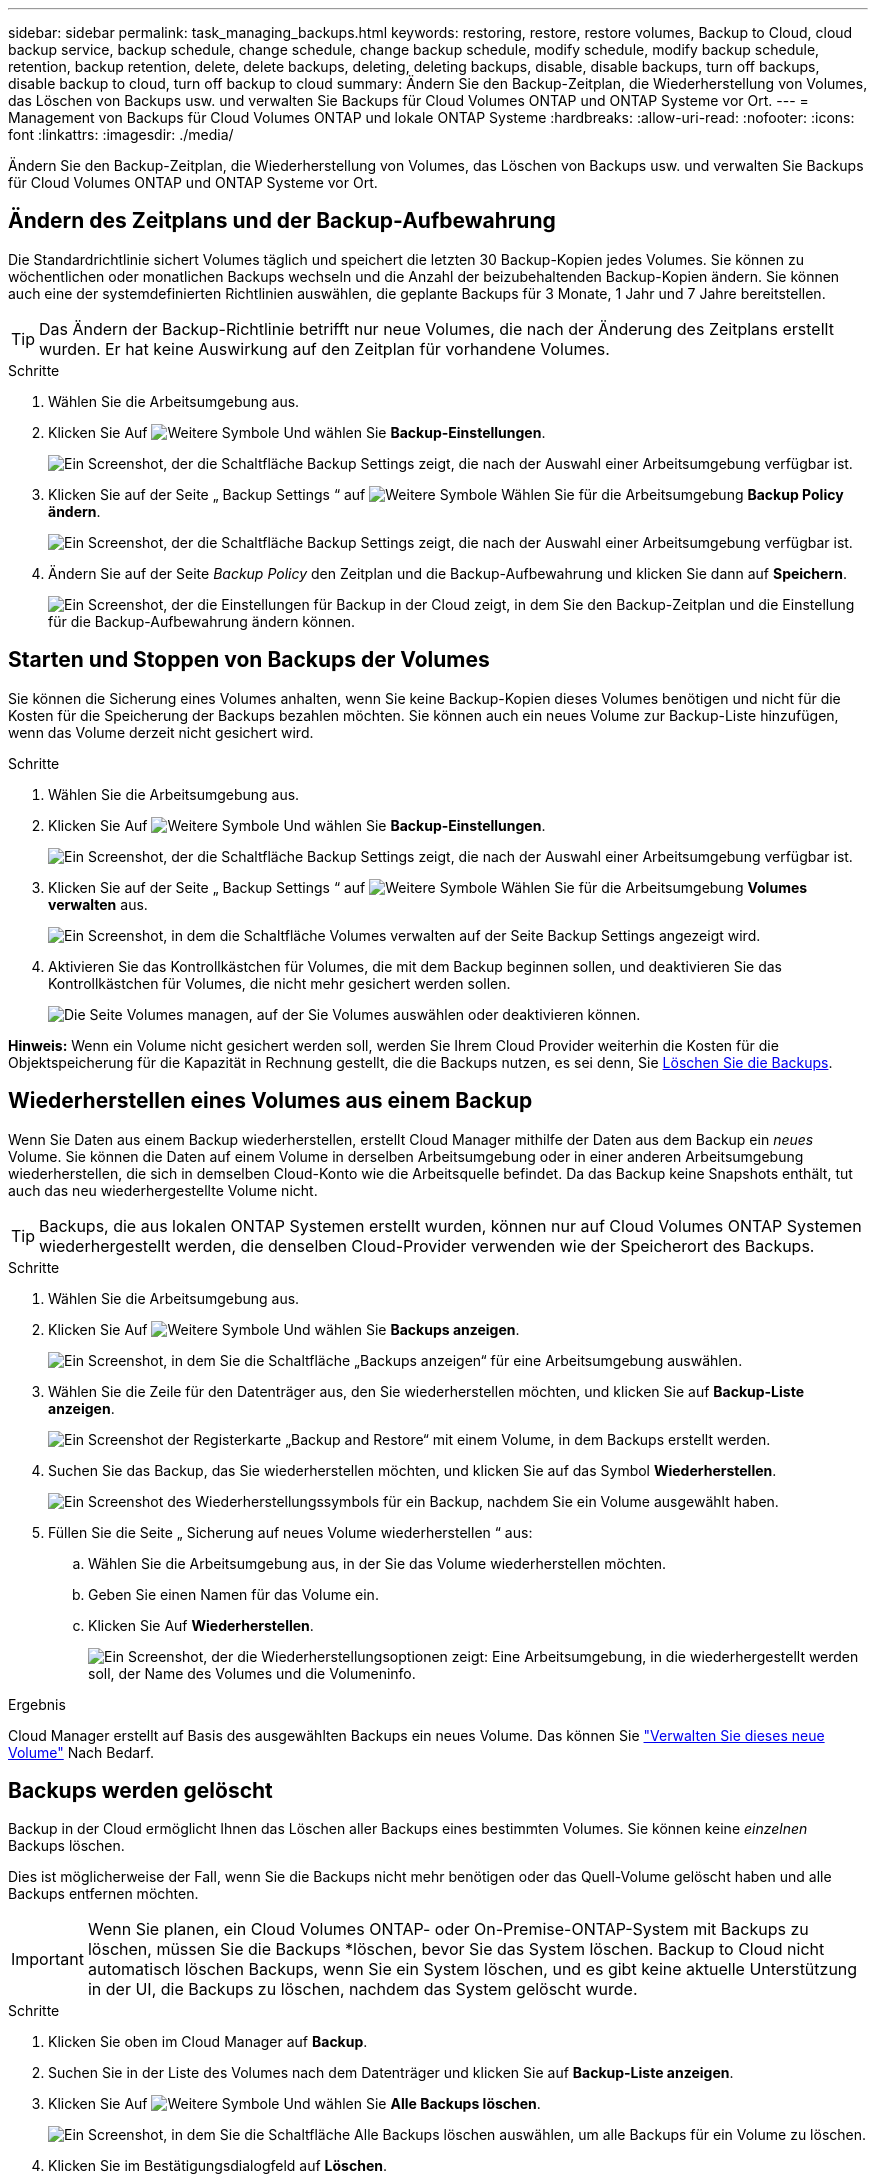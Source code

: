 ---
sidebar: sidebar 
permalink: task_managing_backups.html 
keywords: restoring, restore, restore volumes, Backup to Cloud, cloud backup service, backup schedule, change schedule, change backup schedule, modify schedule, modify backup schedule, retention, backup retention, delete, delete backups, deleting, deleting backups, disable, disable backups, turn off backups, disable backup to cloud, turn off backup to cloud 
summary: Ändern Sie den Backup-Zeitplan, die Wiederherstellung von Volumes, das Löschen von Backups usw. und verwalten Sie Backups für Cloud Volumes ONTAP und ONTAP Systeme vor Ort. 
---
= Management von Backups für Cloud Volumes ONTAP und lokale ONTAP Systeme
:hardbreaks:
:allow-uri-read: 
:nofooter: 
:icons: font
:linkattrs: 
:imagesdir: ./media/


[role="lead"]
Ändern Sie den Backup-Zeitplan, die Wiederherstellung von Volumes, das Löschen von Backups usw. und verwalten Sie Backups für Cloud Volumes ONTAP und ONTAP Systeme vor Ort.



== Ändern des Zeitplans und der Backup-Aufbewahrung

Die Standardrichtlinie sichert Volumes täglich und speichert die letzten 30 Backup-Kopien jedes Volumes. Sie können zu wöchentlichen oder monatlichen Backups wechseln und die Anzahl der beizubehaltenden Backup-Kopien ändern. Sie können auch eine der systemdefinierten Richtlinien auswählen, die geplante Backups für 3 Monate, 1 Jahr und 7 Jahre bereitstellen.


TIP: Das Ändern der Backup-Richtlinie betrifft nur neue Volumes, die nach der Änderung des Zeitplans erstellt wurden. Er hat keine Auswirkung auf den Zeitplan für vorhandene Volumes.

.Schritte
. Wählen Sie die Arbeitsumgebung aus.
. Klicken Sie Auf image:screenshot_gallery_options.gif["Weitere Symbole"] Und wählen Sie *Backup-Einstellungen*.
+
image:screenshot_backup_settings_button.png["Ein Screenshot, der die Schaltfläche Backup Settings zeigt, die nach der Auswahl einer Arbeitsumgebung verfügbar ist."]

. Klicken Sie auf der Seite „ Backup Settings “ auf image:screenshot_horizontal_more_button.gif["Weitere Symbole"] Wählen Sie für die Arbeitsumgebung *Backup Policy ändern*.
+
image:screenshot_backup_modify_policy.png["Ein Screenshot, der die Schaltfläche Backup Settings zeigt, die nach der Auswahl einer Arbeitsumgebung verfügbar ist."]

. Ändern Sie auf der Seite _Backup Policy_ den Zeitplan und die Backup-Aufbewahrung und klicken Sie dann auf *Speichern*.
+
image:screenshot_backup_modify_policy_page.png["Ein Screenshot, der die Einstellungen für Backup in der Cloud zeigt, in dem Sie den Backup-Zeitplan und die Einstellung für die Backup-Aufbewahrung ändern können."]





== Starten und Stoppen von Backups der Volumes

Sie können die Sicherung eines Volumes anhalten, wenn Sie keine Backup-Kopien dieses Volumes benötigen und nicht für die Kosten für die Speicherung der Backups bezahlen möchten. Sie können auch ein neues Volume zur Backup-Liste hinzufügen, wenn das Volume derzeit nicht gesichert wird.

.Schritte
. Wählen Sie die Arbeitsumgebung aus.
. Klicken Sie Auf image:screenshot_gallery_options.gif["Weitere Symbole"] Und wählen Sie *Backup-Einstellungen*.
+
image:screenshot_backup_settings_button.png["Ein Screenshot, der die Schaltfläche Backup Settings zeigt, die nach der Auswahl einer Arbeitsumgebung verfügbar ist."]

. Klicken Sie auf der Seite „ Backup Settings “ auf image:screenshot_horizontal_more_button.gif["Weitere Symbole"] Wählen Sie für die Arbeitsumgebung *Volumes verwalten* aus.
+
image:screenshot_backup_manage_volumes.png["Ein Screenshot, in dem die Schaltfläche Volumes verwalten auf der Seite Backup Settings angezeigt wird."]

. Aktivieren Sie das Kontrollkästchen für Volumes, die mit dem Backup beginnen sollen, und deaktivieren Sie das Kontrollkästchen für Volumes, die nicht mehr gesichert werden sollen.
+
image:screenshot_backup_manage_volumes_page.png["Die Seite Volumes managen, auf der Sie Volumes auswählen oder deaktivieren können."]



*Hinweis:* Wenn ein Volume nicht gesichert werden soll, werden Sie Ihrem Cloud Provider weiterhin die Kosten für die Objektspeicherung für die Kapazität in Rechnung gestellt, die die Backups nutzen, es sei denn, Sie <<Backups werden gelöscht,Löschen Sie die Backups>>.



== Wiederherstellen eines Volumes aus einem Backup

Wenn Sie Daten aus einem Backup wiederherstellen, erstellt Cloud Manager mithilfe der Daten aus dem Backup ein _neues_ Volume. Sie können die Daten auf einem Volume in derselben Arbeitsumgebung oder in einer anderen Arbeitsumgebung wiederherstellen, die sich in demselben Cloud-Konto wie die Arbeitsquelle befindet. Da das Backup keine Snapshots enthält, tut auch das neu wiederhergestellte Volume nicht.


TIP: Backups, die aus lokalen ONTAP Systemen erstellt wurden, können nur auf Cloud Volumes ONTAP Systemen wiederhergestellt werden, die denselben Cloud-Provider verwenden wie der Speicherort des Backups.

.Schritte
. Wählen Sie die Arbeitsumgebung aus.
. Klicken Sie Auf image:screenshot_gallery_options.gif["Weitere Symbole"] Und wählen Sie *Backups anzeigen*.
+
image:screenshot_view_backups_selection.png["Ein Screenshot, in dem Sie die Schaltfläche „Backups anzeigen“ für eine Arbeitsumgebung auswählen."]

. Wählen Sie die Zeile für den Datenträger aus, den Sie wiederherstellen möchten, und klicken Sie auf *Backup-Liste anzeigen*.
+
image:screenshot_backup_to_s3_volume.gif["Ein Screenshot der Registerkarte „Backup and Restore“ mit einem Volume, in dem Backups erstellt werden."]

. Suchen Sie das Backup, das Sie wiederherstellen möchten, und klicken Sie auf das Symbol *Wiederherstellen*.
+
image:screenshot_backup_to_s3_restore_icon.gif["Ein Screenshot des Wiederherstellungssymbols für ein Backup, nachdem Sie ein Volume ausgewählt haben."]

. Füllen Sie die Seite „ Sicherung auf neues Volume wiederherstellen “ aus:
+
.. Wählen Sie die Arbeitsumgebung aus, in der Sie das Volume wiederherstellen möchten.
.. Geben Sie einen Namen für das Volume ein.
.. Klicken Sie Auf *Wiederherstellen*.
+
image:screenshot_backup_to_s3_restore_options.gif["Ein Screenshot, der die Wiederherstellungsoptionen zeigt: Eine Arbeitsumgebung, in die wiederhergestellt werden soll, der Name des Volumes und die Volumeninfo."]





.Ergebnis
Cloud Manager erstellt auf Basis des ausgewählten Backups ein neues Volume. Das können Sie link:task_managing_storage.html#managing-existing-volumes["Verwalten Sie dieses neue Volume"^] Nach Bedarf.



== Backups werden gelöscht

Backup in der Cloud ermöglicht Ihnen das Löschen aller Backups eines bestimmten Volumes. Sie können keine _einzelnen_ Backups löschen.

Dies ist möglicherweise der Fall, wenn Sie die Backups nicht mehr benötigen oder das Quell-Volume gelöscht haben und alle Backups entfernen möchten.


IMPORTANT: Wenn Sie planen, ein Cloud Volumes ONTAP- oder On-Premise-ONTAP-System mit Backups zu löschen, müssen Sie die Backups *löschen, bevor Sie das System löschen. Backup to Cloud nicht automatisch löschen Backups, wenn Sie ein System löschen, und es gibt keine aktuelle Unterstützung in der UI, die Backups zu löschen, nachdem das System gelöscht wurde.

.Schritte
. Klicken Sie oben im Cloud Manager auf *Backup*.
. Suchen Sie in der Liste des Volumes nach dem Datenträger und klicken Sie auf *Backup-Liste anzeigen*.
. Klicken Sie Auf image:screenshot_horizontal_more_button.gif["Weitere Symbole"] Und wählen Sie *Alle Backups löschen*.
+
image:screenshot_delete_all_backups.png["Ein Screenshot, in dem Sie die Schaltfläche Alle Backups löschen auswählen, um alle Backups für ein Volume zu löschen."]

. Klicken Sie im Bestätigungsdialogfeld auf *Löschen*.




== Deaktivieren von Backup in der Cloud

Durch das Deaktivieren von Backup in der Cloud für eine funktionierende Umgebung werden Backups von jedem Volume im System deaktiviert, außerdem wird die Möglichkeit zur Wiederherstellung eines Volumes deaktiviert. Vorhandene Backups werden nicht gelöscht.

Beachten Sie, dass Ihr Cloud-Provider Ihnen weiterhin die Kosten für Objekt-Storage für die Kapazität berechnet, die Ihre Backups verwenden, es sei denn, Sie löschen die Backups.

.Schritte
. Wählen Sie die Arbeitsumgebung aus.
. Klicken Sie Auf image:screenshot_gallery_options.gif["Weitere Symbole"] Und wählen Sie *Backup-Einstellungen*.
+
image:screenshot_backup_settings_button.png["Ein Screenshot, der die Schaltfläche Backup Settings zeigt, die nach der Auswahl einer Arbeitsumgebung verfügbar ist."]

. Klicken Sie auf der Seite „ Backup Settings “ auf image:screenshot_horizontal_more_button.gif["Weitere Symbole"] Wählen Sie für die Arbeitsumgebung *Sichern in Cloud* deaktivieren.
+
image:screenshot_disable_backups.png["Ein Screenshot der Schaltfläche „Sicherung deaktivieren“ für eine Arbeitsumgebung."]

. Klicken Sie im Bestätigungsdialogfeld auf *Deaktivieren*.

